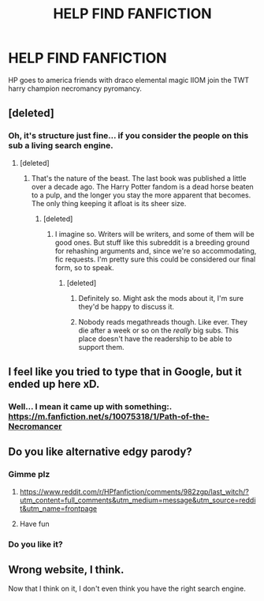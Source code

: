 #+TITLE: HELP FIND FANFICTION

* HELP FIND FANFICTION
:PROPERTIES:
:Author: lew_cg
:Score: 0
:DateUnix: 1534780750.0
:DateShort: 2018-Aug-20
:FlairText: Request
:END:
HP goes to america friends with draco elemental magic IIOM join the TWT harry champion necromancy pyromancy.


** [deleted]
:PROPERTIES:
:Score: 8
:DateUnix: 1534799283.0
:DateShort: 2018-Aug-21
:END:

*** Oh, it's structure just fine... if you consider the people on this sub a living search engine.
:PROPERTIES:
:Author: Averant
:Score: 6
:DateUnix: 1534800247.0
:DateShort: 2018-Aug-21
:END:

**** [deleted]
:PROPERTIES:
:Score: 3
:DateUnix: 1534802903.0
:DateShort: 2018-Aug-21
:END:

***** That's the nature of the beast. The last book was published a little over a decade ago. The Harry Potter fandom is a dead horse beaten to a pulp, and the longer you stay the more apparent that becomes. The only thing keeping it afloat is its sheer size.
:PROPERTIES:
:Author: Averant
:Score: 5
:DateUnix: 1534803566.0
:DateShort: 2018-Aug-21
:END:

****** [deleted]
:PROPERTIES:
:Score: 2
:DateUnix: 1534803968.0
:DateShort: 2018-Aug-21
:END:

******* I imagine so. Writers will be writers, and some of them will be good ones. But stuff like this subreddit is a breeding ground for rehashing arguments and, since we're so accommodating, fic requests. I'm pretty sure this could be considered our final form, so to speak.
:PROPERTIES:
:Author: Averant
:Score: 3
:DateUnix: 1534804399.0
:DateShort: 2018-Aug-21
:END:

******** [deleted]
:PROPERTIES:
:Score: 2
:DateUnix: 1534804709.0
:DateShort: 2018-Aug-21
:END:

********* Definitely so. Might ask the mods about it, I'm sure they'd be happy to discuss it.
:PROPERTIES:
:Author: Averant
:Score: 2
:DateUnix: 1534804925.0
:DateShort: 2018-Aug-21
:END:


********* Nobody reads megathreads though. Like ever. They die after a week or so on the /really/ big subs. This place doesn't have the readership to be able to support them.
:PROPERTIES:
:Score: 2
:DateUnix: 1534826501.0
:DateShort: 2018-Aug-21
:END:


** I feel like you tried to type that in Google, but it ended up here xD.
:PROPERTIES:
:Author: Ksok_007
:Score: 5
:DateUnix: 1534801503.0
:DateShort: 2018-Aug-21
:END:

*** Well... I mean it came up with something:. [[https://m.fanfiction.net/s/10075318/1/Path-of-the-Necromancer]]
:PROPERTIES:
:Author: Epwydadlan1
:Score: 1
:DateUnix: 1534809726.0
:DateShort: 2018-Aug-21
:END:


** Do you like alternative edgy parody?
:PROPERTIES:
:Author: Great_Komrade
:Score: 4
:DateUnix: 1534785034.0
:DateShort: 2018-Aug-20
:END:

*** Gimme plz
:PROPERTIES:
:Author: acornmoose
:Score: 2
:DateUnix: 1534799258.0
:DateShort: 2018-Aug-21
:END:

**** [[https://www.reddit.com/r/HPfanfiction/comments/982zgp/last_witch/?utm_content=full_comments&utm_medium=message&utm_source=reddit&utm_name=frontpage]]
:PROPERTIES:
:Author: Great_Komrade
:Score: 2
:DateUnix: 1534801217.0
:DateShort: 2018-Aug-21
:END:


**** Have fun
:PROPERTIES:
:Author: Great_Komrade
:Score: 1
:DateUnix: 1534801483.0
:DateShort: 2018-Aug-21
:END:


*** Do you like it?
:PROPERTIES:
:Author: Great_Komrade
:Score: 1
:DateUnix: 1534863137.0
:DateShort: 2018-Aug-21
:END:


** Wrong website, I think.

Now that I think on it, I don't even think you have the right search engine.
:PROPERTIES:
:Author: glisteningsunlight
:Score: 1
:DateUnix: 1535058295.0
:DateShort: 2018-Aug-24
:END:
